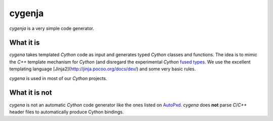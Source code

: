 cygenja
=======================

`cygenja` is a very simple code generator.

What it is
-----------

`cygena` takes templated `Cython` code as input and generates typed `Cython` classes and functions. The idea is to mimic the `C++` template mechanism for `Cython` (and disregard the
experimental `Cython` `fused types <http://docs.cython.org/src/userguide/fusedtypes.html>`_. We use the excellent templating language [Jinja2](http://jinja.pocoo.org/docs/dev/) and some very basic rules.

`cygena` is used in most of our `Cython` projects.

What it is not
-----------------

`cygena` is not an automatic `Cython` code generator like the ones listed on `AutoPxd <https://github.com/cython/cython/wiki/AutoPxd>`_. `cygena` does **not**
parse `C`/`C++` header files to automatically produce Cython bindings.



